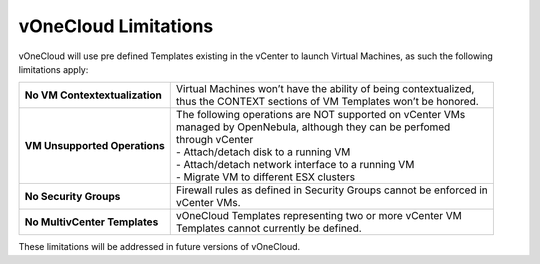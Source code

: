 .. _limitations:

=====================
vOneCloud Limitations
=====================

vOneCloud will use pre defined Templates existing in the vCenter to launch Virtual Machines, as such the following limitations apply:

+--------------------------------+---------------------------------------------------------------------------+
| **No VM Contextextualization** | | Virtual Machines won’t have the ability of being contextualized,        |
|                                | | thus the CONTEXT sections of VM Templates won’t be honored.             |
+--------------------------------+---------------------------------------------------------------------------+
| **VM Unsupported Operations**  | | The following operations are NOT supported on vCenter VMs               |
|                                | | managed by OpenNebula, although they can be perfomed                    |
|                                | | through vCenter                                                         |
|                                | | - Attach/detach disk to a running VM                                    |
|                                | | - Attach/detach network interface to a running VM                       |
|                                | | - Migrate VM to different ESX clusters                                  |
+--------------------------------+---------------------------------------------------------------------------+
| **No Security Groups**         | | Firewall rules as defined in Security Groups cannot be enforced in      |
|                                | | vCenter VMs.                                                            |
+--------------------------------+---------------------------------------------------------------------------+
| **No MultivCenter Templates**  | | vOneCloud Templates representing two or more vCenter VM                 |
|                                | | Templates cannot currently be defined.                                  |
+--------------------------------+---------------------------------------------------------------------------+

These limitations will be addressed in future versions of vOneCloud.
